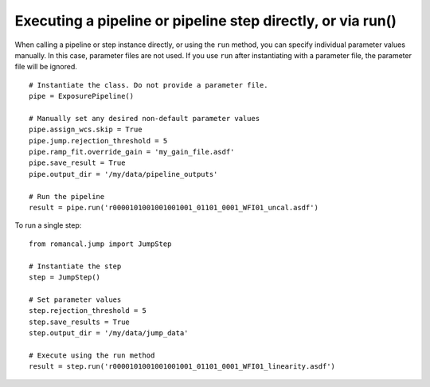 .. _run_examples:

Executing a pipeline or pipeline step directly, or via run()
============================================================

When calling a pipeline or step instance directly, or using the ``run`` method,
you can specify individual parameter values manually. In this case, parameter
files are not used. If you use ``run`` after instantiating with a parameter
file, the parameter file will be ignored.

::

 # Instantiate the class. Do not provide a parameter file.
 pipe = ExposurePipeline()

 # Manually set any desired non-default parameter values
 pipe.assign_wcs.skip = True
 pipe.jump.rejection_threshold = 5
 pipe.ramp_fit.override_gain = 'my_gain_file.asdf'
 pipe.save_result = True
 pipe.output_dir = '/my/data/pipeline_outputs'

 # Run the pipeline
 result = pipe.run('r0000101001001001001_01101_0001_WFI01_uncal.asdf')

To run a single step:

::

 from romancal.jump import JumpStep

 # Instantiate the step
 step = JumpStep()

 # Set parameter values
 step.rejection_threshold = 5
 step.save_results = True
 step.output_dir = '/my/data/jump_data'

 # Execute using the run method
 result = step.run('r0000101001001001001_01101_0001_WFI01_linearity.asdf')
